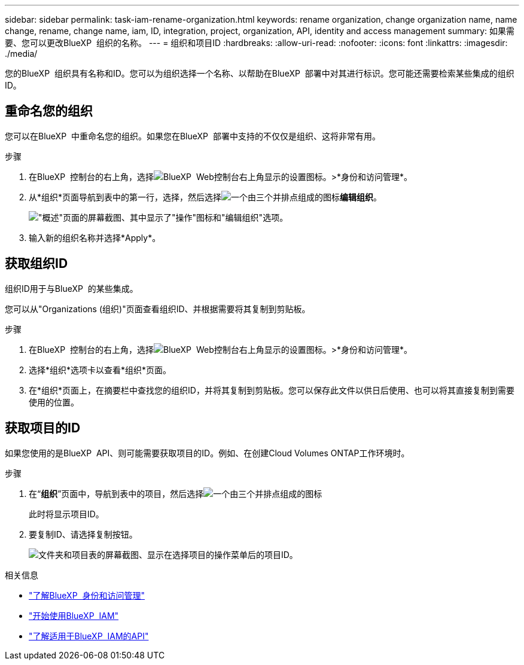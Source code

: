 ---
sidebar: sidebar 
permalink: task-iam-rename-organization.html 
keywords: rename organization, change organization name, name change, rename, change name, iam, ID, integration, project, organization, API, identity and access management 
summary: 如果需要、您可以更改BlueXP  组织的名称。 
---
= 组织和项目ID
:hardbreaks:
:allow-uri-read: 
:nofooter: 
:icons: font
:linkattrs: 
:imagesdir: ./media/


[role="lead"]
您的BlueXP  组织具有名称和ID。您可以为组织选择一个名称、以帮助在BlueXP  部署中对其进行标识。您可能还需要检索某些集成的组织ID。



== 重命名您的组织

您可以在BlueXP  中重命名您的组织。如果您在BlueXP  部署中支持的不仅仅是组织、这将非常有用。

.步骤
. 在BlueXP  控制台的右上角，选择image:icon-settings-option.png["BlueXP  Web控制台右上角显示的设置图标。"]>*身份和访问管理*。
. 从*组织*页面导航到表中的第一行，选择，然后选择image:icon-action.png["一个由三个并排点组成的图标"]*编辑组织*。
+
image:screenshot-iam-edit-organization.png["\"概述\"页面的屏幕截图、其中显示了\"操作\"图标和\"编辑组织\"选项。"]

. 输入新的组织名称并选择*Apply*。




== 获取组织ID

组织ID用于与BlueXP  的某些集成。

您可以从"Organizations (组织)"页面查看组织ID、并根据需要将其复制到剪贴板。

.步骤
. 在BlueXP  控制台的右上角，选择image:icon-settings-option.png["BlueXP  Web控制台右上角显示的设置图标。"]>*身份和访问管理*。
. 选择*组织*选项卡以查看*组织*页面。
. 在*组织*页面上，在摘要栏中查找您的组织ID，并将其复制到剪贴板。您可以保存此文件以供日后使用、也可以将其直接复制到需要使用的位置。




== 获取项目的ID

如果您使用的是BlueXP  API、则可能需要获取项目的ID。例如、在创建Cloud Volumes ONTAP工作环境时。

.步骤
. 在“*组织*”页面中，导航到表中的项目，然后选择image:icon-action.png["一个由三个并排点组成的图标"]
+
此时将显示项目ID。

. 要复制ID、请选择复制按钮。
+
image:screenshot-iam-project-id.png["文件夹和项目表的屏幕截图、显示在选择项目的操作菜单后的项目ID。"]



.相关信息
* link:concept-identity-and-access-management.html["了解BlueXP  身份和访问管理"]
* link:task-iam-get-started.html["开始使用BlueXP  IAM"]
* https://docs.netapp.com/us-en/bluexp-automation/tenancyv4/overview.html["了解适用于BlueXP  IAM的API"^]

